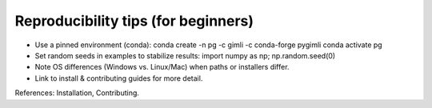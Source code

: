 Reproducibility tips (for beginners)
====================================

• Use a pinned environment (conda):
  conda create -n pg -c gimli -c conda-forge pygimli
  conda activate pg

• Set random seeds in examples to stabilize results:
  import numpy as np; np.random.seed(0)

• Note OS differences (Windows vs. Linux/Mac) when paths or installers differ.

• Link to install & contributing guides for more detail.

References: Installation, Contributing.